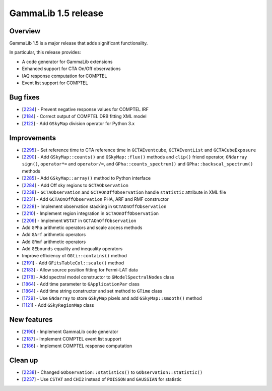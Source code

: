 .. _1.5:

GammaLib 1.5 release
====================

Overview
--------

GammaLib 1.5 is a major release that adds significant functionality.

In particular, this release provides:

* A code generator for GammaLib extensions
* Enhanced support for CTA On/Off observations
* IAQ response computation for COMPTEL
* Event list support for COMPTEL


Bug fixes
---------

* [`2234 <https://cta-redmine.irap.omp.eu/issues/2234>`_] -
  Prevent negative response values for COMPTEL IRF
* [`2184 <https://cta-redmine.irap.omp.eu/issues/2184>`_] -
  Correct output of COMPTEL DRB fitting XML model
* [`2122 <https://cta-redmine.irap.omp.eu/issues/2122>`_] -
  Add ``GSkyMap`` division operator for Python 3.x


Improvements
------------

* [`2295 <https://cta-redmine.irap.omp.eu/issues/2295>`_] -
  Set reference time to CTA reference time in ``GCTAEventcube``, ``GCTAEventList``
  and ``GCTACubeExposure``
* [`2290 <https://cta-redmine.irap.omp.eu/issues/2290>`_] -
  Add ``GSkyMap::counts()`` and ``GSkyMap::flux()`` methods and ``clip()``
  friend operator, ``GNdarray`` ``sign()``, ``operator*=`` and ``operator/=``,
  and ``GPha::counts_spectrum()`` and ``GPha::backscal_spectrum()`` methods
* [`2285 <https://cta-redmine.irap.omp.eu/issues/2285>`_] -
  Add ``GSkyMap::array()`` method to Python interface
* [`2284 <https://cta-redmine.irap.omp.eu/issues/2284>`_] -
  Add Off sky regions to ``GCTAObservation``
* [`2238 <https://cta-redmine.irap.omp.eu/issues/2238>`_] -
  ``GCTAObservation`` and ``GCTAOnOffObservation`` handle ``statistic`` attribute in XML file
* [`2231 <https://cta-redmine.irap.omp.eu/issues/2231>`_] -
  Add ``GCTAOnOffObservation`` PHA, ARF and RMF constructor
* [`2228 <https://cta-redmine.irap.omp.eu/issues/2228>`_] -
  Implement observation stacking in ``GCTAOnOffObservation``
* [`2210 <https://cta-redmine.irap.omp.eu/issues/2210>`_] -
  Implement region integration in ``GCTAOnOffObservation``
* [`2209 <https://cta-redmine.irap.omp.eu/issues/2209>`_] -
  Implement ``WSTAT`` in ``GCTAOnOffObservation``
* Add ``GPha`` arithmetic operators and scale access methods
* Add ``GArf`` arithmetic operators
* Add ``GRmf`` arithmetic operators
* Add ``GEbounds`` equality and inequality operators
* Improve efficiency of ``GGti::contains()`` method
* [`2191 <https://cta-redmine.irap.omp.eu/issues/2191>`_] -
  Add ``GFitsTableCol::scale()`` method
* [`2183 <https://cta-redmine.irap.omp.eu/issues/2183>`_] -
  Allow source position fitting for Fermi-LAT data
* [`2178 <https://cta-redmine.irap.omp.eu/issues/2178>`_] -
  Add spectral model constructor to ``GModelSpectralNodes`` class
* [`1864 <https://cta-redmine.irap.omp.eu/issues/1864>`_] -
  Add time parameter to ``GApplicationPar`` class
* [`1864 <https://cta-redmine.irap.omp.eu/issues/1864>`_] -
  Add time string constructor and set method to ``GTime`` class
* [`1729 <https://cta-redmine.irap.omp.eu/issues/1729>`_] -
  Use ``GNdarray`` to store ``GSkyMap`` pixels and add ``GSkyMap::smooth()`` method
* [`1121 <https://cta-redmine.irap.omp.eu/issues/1121>`_] -
  Add ``GSkyRegionMap`` class


New features
------------

* [`2190 <https://cta-redmine.irap.omp.eu/issues/2186>`_] -
  Implement GammaLib code generator
* [`2187 <https://cta-redmine.irap.omp.eu/issues/2187>`_] -
  Implement COMPTEL event list support
* [`2186 <https://cta-redmine.irap.omp.eu/issues/2186>`_] -
  Implement COMPTEL response computation


Clean up
--------

* [`2238 <https://cta-redmine.irap.omp.eu/issues/2238>`_] -
  Changed ``GObservation::statistics()`` to ``GObservation::statistic()``
* [`2237 <https://cta-redmine.irap.omp.eu/issues/2237>`_] -
  Use ``CSTAT`` and ``CHI2`` instead of ``POISSON`` and ``GAUSSIAN`` for statistic

